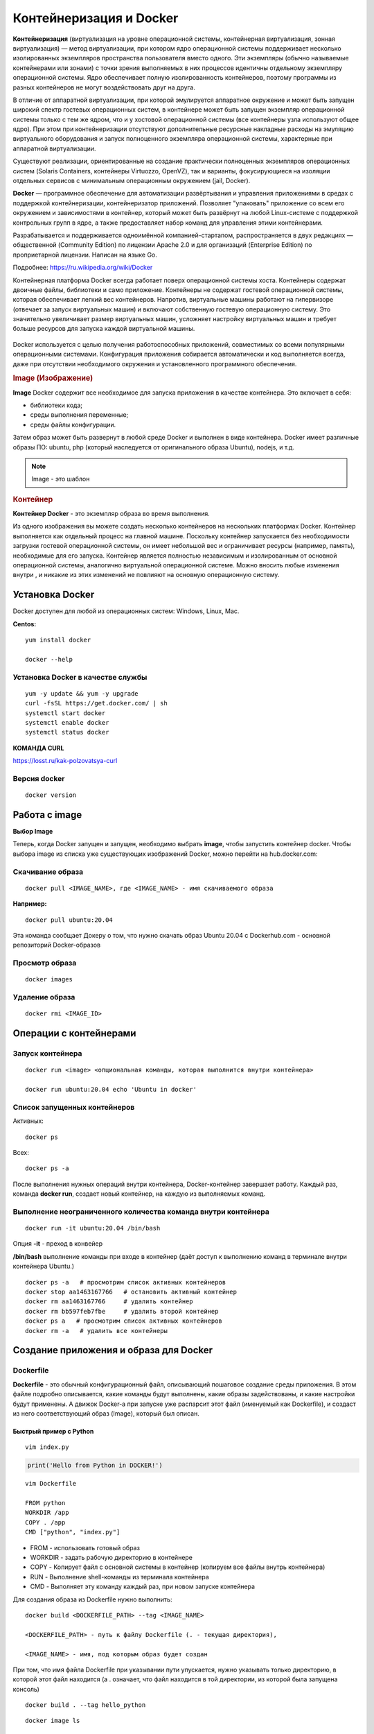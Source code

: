 Контейнеризация и Docker
###########################

**Контейнеризация** (виртуализация на уровне операционной системы, контейнерная виртуализация, зонная виртуализация) — метод виртуализации, 
при котором ядро операционной системы поддерживает несколько изолированных экземпляров пространства пользователя вместо одного. 
Эти экземпляры (обычно называемые контейнерами или зонами) с точки зрения выполняемых в них процессов идентичны отдельному экземпляру операционной системы.  
Ядро обеспечивает полную изолированность контейнеров, поэтому программы из разных контейнеров не могут воздействовать друг на друга.

В отличие от аппаратной виртуализации, при которой эмулируется аппаратное окружение и может быть запущен широкий спектр гостевых операционных систем, 
в контейнере может быть запущен экземпляр операционной системы только с тем же ядром, что и у хостовой операционной системы (все контейнеры узла используют общее ядро). 
При этом при контейнеризации отсутствуют дополнительные ресурсные накладные расходы на эмуляцию виртуального оборудования и запуск полноценного экземпляра операционной системы, 
характерные при аппаратной виртуализации.

Существуют реализации, ориентированные на создание практически полноценных экземпляров операционных систем (Solaris Containers, контейнеры Virtuozzo, OpenVZ), 
так и варианты, фокусирующиеся на изоляции отдельных сервисов с минимальным операционным окружением (jail, Docker).

**Docker** — программное обеспечение для автоматизации развёртывания и управления приложениями в средах с поддержкой контейнеризации, контейнеризатор приложений. 
Позволяет "упаковать" приложение со всем его окружением и зависимостями в контейнер, который может быть развёрнут на любой Linux-системе с поддержкой контрольных групп в ядре, 
а также предоставляет набор команд для управления этими контейнерами.

Разрабатывается и поддерживается одноимённой компанией-стартапом, распространяется в двух редакциях — общественной (Community Edition) по лицензии Apache 2.0 и 
для организаций (Enterprise Edition) по проприетарной лицензии. Написан на языке Go.

Подробнее: https://ru.wikipedia.org/wiki/Docker

Контейнерная платформа Docker всегда работает поверх операционной системы хоста. Контейнеры содержат двоичные файлы, библиотеки и само приложение. 
Контейнеры не содержат гостевой операционной системы, которая обеспечивает легкий вес контейнеров.
Напротив, виртуальные машины работают на гипервизоре (отвечает за запуск виртуальных машин) и включают собственную гостевую операционную систему. 
Это значительно увеличивает размер виртуальных машин, усложняет настройку виртуальных машин и требует больше ресурсов для запуска каждой виртуальной машины.

.. figure:: img/docker_01.png
       :scale: 100 %
       :align: center
       :alt: asda


Docker используется с целью получения работоспособных приложений, совместимых со всеми популярными операционными системами. 
Конфигурация приложения собирается автоматически и код выполняется всегда, даже при отсутствии необходимого окружения и установленного программного обеспечения.


.. rubric:: Image (Изображение)

**Image** Docker содержит все необходимое для запуска приложения в качестве контейнера. Это включает в себя:

* библиотеки кода;
* среды выполнения переменные;
* среды файлы конфигурации.
  
Затем образ может быть развернут в любой среде Docker и выполнен в виде контейнера. 
Docker имеет различные образы ПО: ubuntu, php (который наследуется от оригинального образа Ubuntu), nodejs, и т.д.

.. note:: Image - это шаблон 

.. rubric:: Контейнер

**Контейнер Docker** - это экземпляр образа во время выполнения. 

Из одного изображения вы можете создать несколько контейнеров на нескольких платформах Docker. 
Контейнер выполняется как отдельный процесс на главной машине. 
Поскольку контейнер запускается без необходимости загрузки гостевой операционной системы, он имеет небольшой вес и ограничивает ресурсы (например, память), 
необходимые для его запуска. Контейнер является полностью независимым и изолированным от основной операционной системы, аналогично виртуальной операционной системе. 
Можно вносить любые изменения внутри , и никакие из этих изменений не повлияют на основную операционную систему.


Установка Docker
*******************

Docker доступен для любой из операционных систем: Windows, Linux, Maс.

**Centos:**

::

        yum install docker

        docker --help


.. figure:: img/docker_02.png
       :scale: 100 %
       :align: center
       :alt: asda

Установка Docker в качестве службы
====================================

::

        yum -y update && yum -y upgrade
        curl -fsSL https://get.docker.com/ | sh
        systemctl start docker
        systemctl enable docker
        systemctl status docker


**КОМАНДА CURL**

https://losst.ru/kak-polzovatsya-curl


Версия docker
==============

::

        docker version

Работа с image
******************

**Выбор Image**

Теперь, когда Docker запущен и запущен, необходимо выбрать **image**, чтобы запустить контейнер docker. 
Чтобы выбора image из списка уже существующих изображений Docker, можно перейти на hub.docker.com:


Скачивание образа
====================

::

        docker pull <IMAGE_NAME>, где <IMAGE_NAME> - имя скачиваемого образа

**Например:**

::

        docker pull ubuntu:20.04

Эта команда сообщает Докеру о том, что нужно скачать образ Ubuntu 20.04 с Dockerhub.com - основной репозиторий Docker-образов

Просмотр образа
===================

::

        docker images

.. figure:: img/docker_03.png
       :scale: 100 %
       :align: center
       :alt: asda

Удаление образа
====================

::

        docker rmi <IMAGE_ID>

.. figure:: img/docker_06.png
       :scale: 100 %
       :align: center
       :alt: asda


Операции с контейнерами
***************************

Запуск контейнера
==================

::

        docker run <image> <опциональная команды, которая выполнится внутри контейнера>

        docker run ubuntu:20.04 echo 'Ubuntu in docker'

Список запущенных контейнеров
================================

Активных:

::

        docker ps

Всех:

::
  
        docker ps -a


После выполнения нужных операций внутри контейнера, Docker-контейнер завершает работу.
Каждый раз, команда **docker run**, создает новый контейнер, на каждую из выполняемых команд.

Выполнение неограниченного количества команда внутри контейнера
================================================================

::

        docker run -it ubuntu:20.04 /bin/bash

Опция **-it** - преход в конвейер

**/bin/bash** выполнение команды при входе в контейнер (даёт доступ к выполнению команд в терминале внутри контейнера Ubuntu.)

::

        docker ps -a   # просмотрим список активных контейнеров 
        docker stop aa1463167766   # остановить активный контейнер
        docker rm aa1463167766     # удалить контейнер
        docker rm bb597feb7fbe     # удалить второй контейнер
        docker ps a   # просмотрим список активных контейнеров 
        docker rm -a   # удалить все контейнеры 

Создание приложения и образа для Docker
*****************************************

Dockerfile
===========

**Dockerfile** - это обычный конфигурационный файл, описывающий пошаговое создание среды приложения. 
В этом файле подробно описывается, какие команды будут выполнены, какие образы задействованы, и какие настройки будут применены. 
А движок Docker-а при запуске уже распарсит этот файл (именуемый как Dockerfile), и создаст из него соответствующий образ (Image), который был описан.

Быстрый пример с Python
------------------------

::

	vim index.py

.. code:: python

	print('Hello from Python in DOCKER!')

::

	vim Dockerfile

	FROM python
	WORKDIR /app
	COPY . /app
	CMD ["python", "index.py"]


* FROM - использовать готовый образ 
* WORKDIR - задать рабочую директорию в контейнере 
* COPY - Копирует файл с основной системы в контейнер (копируем все файлы внутрь контейнера)
* RUN - Выполнение shell-команды из терминала контейнера
* CMD - Выполняет эту команду каждый раз, при новом запуске контейнера


Для создания образа из Dockerfile нужно выполнить:

::

	docker build <DOCKERFILE_PATH> --tag <IMAGE_NAME>

	<DOCKERFILE_PATH> - путь к файлу Dockerfile (. - текущая директория),

	<IMAGE_NAME> - имя, под которым образ будет создан

При том, что имя файла Dockerfile при указывании пути упускается, нужно указывать только директорию, в которой этот файл находится 
(а . означает, что файл находится в той директории, из которой была запущена консоль)

::
        
	docker build . --tag hello_python

.. figure:: img/docker_04.png
       :scale: 100 %
       :align: center
       :alt: asda

::
        
	docker image ls

	docker run hello_python

Список всех команд:

https://docs.docker.com/engine/reference/builder/#from

Монтирование локальной директории в Docker-контейнер
*****************************************************

Монтирование директории в Docker контейнер - это предоставление доступа контейнеру на чтение содержимого вашей папки из основной операционной системы. 
Помимо чтения из этой папки, так же, контейнер может её изменять, и такая связь является двусторонней: 
при изменении файлов в основной ОС изменения будут видны в контейнере, и наоборот.

**Синтаксис:**

::

	docker run -v <DIRECTORY>:<CONTAINER_DIRECTORY>:z ...,

* **DIRECTORY** - это путь к папке, которую нужно смонтировать
* **CONTAINER_DIRECTORY** - путь внутри контейнера.
* **:z** - указывает, что содержимое привязки монтирования является общим для нескольких контейнеров.

.. note:: путь к монтируемой папке должен быть прописан полностью: C:\projects\docker-example, или на **nix**-системах можно воспользоваться конструкцией $(pwd) 

Пример:

Команда:

::

	docker run -it -v ~/image01:/app hello_python /bin/bash

Создает контейнер и монтирует каталог **~/image01** в каталог **/app** контейнера

.. figure:: img/docker_05.png
       :scale: 100 %
       :align: center
       :alt: asda

Это удобная особенность, которая позволяет выполнять редактирование кода в редакторе на основной ОС, а изменения будут сразу же применяться внутри контейнера.

Порты контейнеров
====================

Docker позволяет получить доступ к какому-то из портов контейнера, пробросив его наружу (в основную операционную систему). 
По умолчанию, нет возможности получить доступ к каким-либо из портов контейнера. Однако, в Dockerfile опция EXPOSE позволяет объявить, 
к какому из портов можно обратиться из основной ОС.

::

	docker run -p <HOST_PORT>:<CONTAINER_PORT>

Пример: 

Создать образ для работы apache с установленным php и запустить в контейнере. 
Обращение к apache из сети опеспечить через обращение к хостовой машине на порту 8080

1. Создать и перейти в каталог html:

::

	mkdir html
	cd html

Создать индексный файл index.php:
        
::
        
	<?php
			echo 'Hello from DOCKER-apache. We have PHP version = ' . phpversion() . PHP_EOL;
	?>
        


2.  Создать Dockerfile:

::

	FROM php:7.2-apache
	WORKDIR /var/www/html
	COPY . /var/www/html
	#Прокинуть системный порт (Expose)
	EXPOSE 80

EXPOSE в Dockerfile разрешает подключение к 80 порту контейнера.

3. Собрать обрз

::

	docker build . --tag own_php_apache

4. Запустить контейнер

::

	docker run own_php_apache -p 80:80




